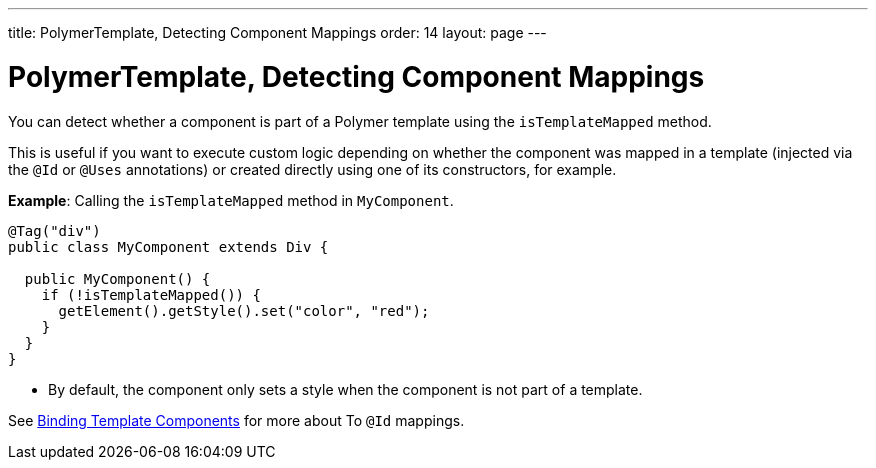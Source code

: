 ---
title: PolymerTemplate, Detecting Component Mappings
order: 14
layout: page
---

=  PolymerTemplate, Detecting Component Mappings

You can detect whether a component is part of a Polymer template using the `isTemplateMapped` method. 

This is useful if you want to execute custom logic depending on whether the component was mapped in a template (injected via the `@Id` or `@Uses` annotations) or created directly using one of its constructors, for example.

*Example*: Calling the `isTemplateMapped` method in `MyComponent`.

[source,java]
----
@Tag("div")
public class MyComponent extends Div {

  public MyComponent() {
    if (!isTemplateMapped()) {
      getElement().getStyle().set("color", "red");
    }
  }
}
----
* By default, the component only sets a style when the component is not part of a template.

See <<tutorial-template-components#,Binding Template Components>> for more about To `@Id` mappings.
